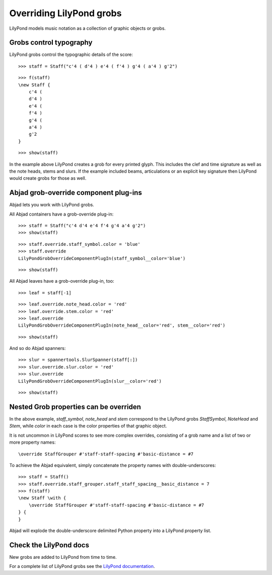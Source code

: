 Overriding LilyPond grobs
=========================

LilyPond models music notation as a collection of graphic objects or grobs.


Grobs control typography
------------------------

LilyPond grobs control the typographic details of the score:

::

   >>> staff = Staff("c'4 ( d'4 ) e'4 ( f'4 ) g'4 ( a'4 ) g'2")


::

   >>> f(staff)
   \new Staff {
       c'4 (
       d'4 )
       e'4 (
       f'4 )
       g'4 (
       a'4 )
       g'2
   }


::

   >>> show(staff)

.. image:: images/index-1.png


In the example above LilyPond creates a grob for every printed glyph.  This
includes the clef and time signature as well as the note heads, stems and
slurs. If the example included beams, articulations or an explicit key
signature then LilyPond would create grobs for those as well.


Abjad grob-override component plug-ins
--------------------------------------

Abjad lets you work with LilyPond grobs.

All Abjad containers have a grob-override plug-in:

::

   >>> staff = Staff("c'4 d'4 e'4 f'4 g'4 a'4 g'2")
   >>> show(staff)

.. image:: images/index-2.png


::

   >>> staff.override.staff_symbol.color = 'blue'
   >>> staff.override
   LilyPondGrobOverrideComponentPlugIn(staff_symbol__color='blue')


::

   >>> show(staff)

.. image:: images/index-3.png


All Abjad leaves have a grob-override plug-in, too:

::

   >>> leaf = staff[-1]


::

   >>> leaf.override.note_head.color = 'red'
   >>> leaf.override.stem.color = 'red'
   >>> leaf.override
   LilyPondGrobOverrideComponentPlugIn(note_head__color='red', stem__color='red')


::

   >>> show(staff)

.. image:: images/index-4.png


And so do Abjad spanners:

::

   >>> slur = spannertools.SlurSpanner(staff[:])
   >>> slur.override.slur.color = 'red'
   >>> slur.override
   LilyPondGrobOverrideComponentPlugIn(slur__color='red')


::

   >>> show(staff)

.. image:: images/index-5.png



Nested Grob properties can be overriden
---------------------------------------

In the above example, `staff_symbol`, `note_head` and `stem` correspond to the
LilyPond grobs `StaffSymbol`, `NoteHead` and `Stem`, while `color` in each case
is the color properties of that graphic object.

It is not uncommon in LilyPond scores to see more complex overrides, consisting
of a grob name and a list of two or more property names:

::

    \override StaffGrouper #'staff-staff-spacing #'basic-distance = #7

To achieve the Abjad equivalent, simply concatenate the property names with
double-underscores:

::

   >>> staff = Staff()
   >>> staff.override.staff_grouper.staff_staff_spacing__basic_distance = 7
   >>> f(staff)
   \new Staff \with {
       \override StaffGrouper #'staff-staff-spacing #'basic-distance = #7
   } {
   }


Abjad will explode the double-underscore delimited Python property into a
LilyPond property list.


Check the LilyPond docs
-----------------------

New grobs are added to LilyPond from time to time.

For a complete list of LilyPond grobs see the `LilyPond documentation
<http://lilypond.org/doc/v2.13/Documentation/internals/all-layout-objects>`__.
